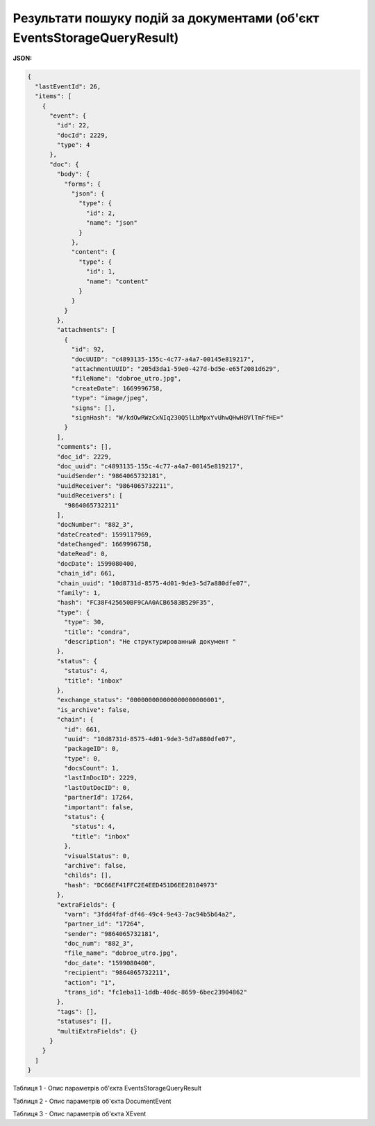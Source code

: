 ###########################################################################################
**Результати пошуку подій за документами (об'єкт EventsStorageQueryResult)**
###########################################################################################

**JSON:**

.. code:: json

	{
	  "lastEventId": 26,
	  "items": [
	    {
	      "event": {
	        "id": 22,
	        "docId": 2229,
	        "type": 4
	      },
	      "doc": {
	        "body": {
	          "forms": {
	            "json": {
	              "type": {
	                "id": 2,
	                "name": "json"
	              }
	            },
	            "content": {
	              "type": {
	                "id": 1,
	                "name": "content"
	              }
	            }
	          }
	        },
	        "attachments": [
	          {
	            "id": 92,
	            "docUUID": "c4893135-155c-4c77-a4a7-00145e819217",
	            "attachmentUUID": "205d3da1-59e0-427d-bd5e-e65f2081d629",
	            "fileName": "dobroe_utro.jpg",
	            "createDate": 1669996758,
	            "type": "image/jpeg",
	            "signs": [],
	            "signHash": "W/kdOwRWzCxNIq230Q5lLbMpxYvUhwQHwH8VlTmFfHE="
	          }
	        ],
	        "comments": [],
	        "doc_id": 2229,
	        "doc_uuid": "c4893135-155c-4c77-a4a7-00145e819217",
	        "uuidSender": "9864065732181",
	        "uuidReceiver": "9864065732211",
	        "uuidReceivers": [
	          "9864065732211"
	        ],
	        "docNumber": "882_3",
	        "dateCreated": 1599117969,
	        "dateChanged": 1669996758,
	        "dateRead": 0,
	        "docDate": 1599080400,
	        "chain_id": 661,
	        "chain_uuid": "10d8731d-8575-4d01-9de3-5d7a880dfe07",
	        "family": 1,
	        "hash": "FC38F425650BF9CAA0ACB6583B529F35",
	        "type": {
	          "type": 30,
	          "title": "condra",
	          "description": "Не структурированный документ "
	        },
	        "status": {
	          "status": 4,
	          "title": "inbox"
	        },
	        "exchange_status": "000000000000000000000001",
	        "is_archive": false,
	        "chain": {
	          "id": 661,
	          "uuid": "10d8731d-8575-4d01-9de3-5d7a880dfe07",
	          "packageID": 0,
	          "type": 0,
	          "docsCount": 1,
	          "lastInDocID": 2229,
	          "lastOutDocID": 0,
	          "partnerId": 17264,
	          "important": false,
	          "status": {
	            "status": 4,
	            "title": "inbox"
	          },
	          "visualStatus": 0,
	          "archive": false,
	          "childs": [],
	          "hash": "DC66EF41FFC2E4EED451D6EE28104973"
	        },
	        "extraFields": {
	          "varn": "3fdd4faf-df46-49c4-9e43-7ac94b5b64a2",
	          "partner_id": "17264",
	          "sender": "9864065732181",
	          "doc_num": "882_3",
	          "file_name": "dobroe_utro.jpg",
	          "doc_date": "1599080400",
	          "recipient": "9864065732211",
	          "action": "1",
	          "trans_id": "fc1eba11-1ddb-40dc-8659-6bec23904862"
	        },
	        "tags": [],
	        "statuses": [],
	        "multiExtraFields": {}
	      }
	    }
	  ]
	}

Таблиця 1 - Опис параметрів об'єкта EventsStorageQueryResult

.. csv-table:: 
  :file: for_csv/EventsStorageQueryResult.csv
  :widths:  1, 12, 41
  :header-rows: 1
  :stub-columns: 0

Таблиця 2 - Опис параметрів об'єкта DocumentEvent

.. csv-table:: 
  :file: for_csv/DocumentEvent.csv
  :widths:  1, 12, 41
  :header-rows: 1
  :stub-columns: 0

Таблиця 3 - Опис параметрів об'єкта XEvent

.. csv-table:: 
  :file: for_csv/XEvent.csv
  :widths:  1, 12, 41
  :header-rows: 1
  :stub-columns: 0

.. _XDoc: https://wiki.edin.ua/uk/latest/integration_2_0/APIv2/Methods/EveryBody/XDocPage.html


